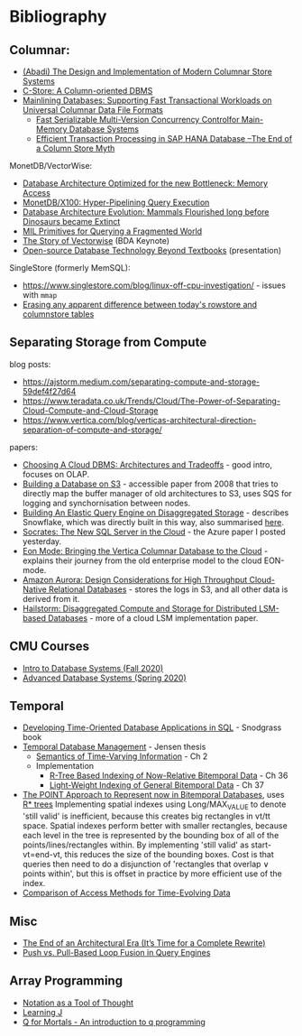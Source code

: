 * Bibliography
** Columnar:
- [[https://www.cs.umd.edu/class/spring2015/cmsc724/abadi-column-stores.pdf][(Abadi) The Design and Implementation of Modern Columnar Store Systems]]
- [[https://web.stanford.edu/class/cs345d-01/rl/cstore.pdf][C-Store: A Column-oriented DBMS]]
- [[https://arxiv.org/pdf/2004.14471.pdf][Mainlining Databases: Supporting Fast Transactional Workloads on Universal Columnar Data File Formats]]
  - [[https://db.in.tum.de/~muehlbau/papers/mvcc.pdf][Fast Serializable Multi-Version Concurrency Controlfor Main-Memory Database Systems]]
  - [[https://www.cs.cmu.edu/~pavlo/courses/fall2013/static/papers/p731-sikka.pdf][Efficient Transaction Processing in SAP HANA Database –The End of a Column Store Myth]]

MonetDB/VectorWise:
- [[http://www.cs.cmu.edu/~natassa/courses/15-823/syllabus/papers/boncz99database.pdf][Database Architecture Optimized for the new Bottleneck: Memory Access]]
- [[https://strum355.netsoc.co/books/PDF/MonetDB-X100%20-%20Hyper-Pipelining%20Query%20Execution%20(CIDR%202005%20P19).pdf][MonetDB/X100: Hyper-Pipelining Query Execution]]
- [[https://pdfs.semanticscholar.org/3854/4aae01b27a3a429c2e3accd70cc932531136.pdf][Database Architecture Evolution: Mammals Flourished long before Dinosaurs became Extinct]]
- [[https://citeseerx.ist.psu.edu/viewdoc/download?doi=10.1.1.43.8552&rep=rep1&type=pdf][MIL Primitives for Querying a Fragmented World]]
- [[https://ir.cwi.nl/pub/18687/18687B.pdf][The Story of Vectorwise]] (BDA Keynote)
- [[https://www.monetdb.org/Assets/MonetDB-wiki/MonetDB-Insight.pdf][Open-source Database Technology Beyond Textbooks]] (presentation)

SingleStore (formerly MemSQL):
- https://www.singlestore.com/blog/linux-off-cpu-investigation/ - issues with =mmap=
- [[https://www.singlestore.com/blog/memsql-singlestore-then-there-was-one/][Erasing any apparent difference between today's rowstore and columnstore tables]]

** Separating Storage from Compute
blog posts:
- https://ajstorm.medium.com/separating-compute-and-storage-59def4f27d64
- https://www.teradata.co.uk/Trends/Cloud/The-Power-of-Separating-Cloud-Compute-and-Cloud-Storage
- https://www.vertica.com/blog/verticas-architectural-direction-separation-of-compute-and-storage/

papers:
- [[http://pages.cs.wisc.edu/~yxy/cs839-s20/papers/p2170-tan.pdf][Choosing A Cloud DBMS: Architectures and Tradeoffs]] - good intro, focuses on OLAP.
- [[https://people.csail.mit.edu/kraska/pub/sigmod08-s3.pdf][Building a Database on S3]] - accessible paper from 2008 that tries to directly map the buffer manager of old architectures to S3, uses SQS for logging and synchornisation between nodes.
- [[https://www.usenix.org/system/files/nsdi20-paper-vuppalapati.pdf][Building An Elastic Query Engine on Disaggregated Storage]] - describes Snowflake, which was directly built in this way, also summarised [[https://blog.acolyer.org/2020/03/09/snowflake/][here]].
- [[https://www.microsoft.com/en-us/research/uploads/prod/2019/05/socrates.pdf][Socrates: The New SQL Server in the Cloud]] - the Azure paper I posted yesterday.
- [[https://www.vertica.com/wp-content/uploads/2018/05/Vertica_EON_SIGMOD_Paper.pdf][Eon Mode: Bringing the Vertica Columnar Database to the Cloud]] - explains their journey from the old enterprise model to the cloud EON-mode.
- [[https://media.amazonwebservices.com/blog/2017/aurora-design-considerations-paper.pdf][Amazon Aurora: Design Considerations for High Throughput Cloud-Native Relational Databases]] - stores the logs in S3, and all other data is derived from it.
- [[https://www.eecg.utoronto.ca/~ashvin/publications/hailstorm.pdf][Hailstorm: Disaggregated Compute and Storage for Distributed LSM-based Databases]] - more of a cloud LSM implementation paper.

** CMU Courses
- [[https://15445.courses.cs.cmu.edu/fall2020/schedule.html][Intro to Database Systems (Fall 2020)]]
- [[https://15721.courses.cs.cmu.edu/spring2020/schedule.html][Advanced Database Systems (Spring 2020)]]

** Temporal
- [[http://www2.cs.arizona.edu/~rts/tdbbook.pdf][Developing Time-Oriented Database Applications in SQL]] - Snodgrass book
- [[https://people.cs.aau.dk/~csj/Thesis/][Temporal Database Management]] - Jensen thesis
  - [[https://people.cs.aau.dk/~csj/Thesis/pdf/chapter2.pdf][Semantics of Time-Varying Information]] - Ch 2
  - Implementation
    - [[https://people.cs.aau.dk/~csj/Thesis/pdf/chapter36.pdf][R-Tree Based Indexing of Now-Relative Bitemporal Data]] - Ch 36
    - [[https://people.cs.aau.dk/~csj/Thesis/pdf/chapter37.pdf][Light-Weight Indexing of General Bitemporal Data]] - Ch 37
- [[https://core.ac.uk/download/pdf/143854032.pdf][The POINT Approach to Represent now in Bitemporal Databases]], uses [[https://en.wikipedia.org/wiki/R*_tree][R* trees]]
  Implementing spatial indexes using Long/MAX_VALUE to denote 'still valid' is inefficient, because this creates big rectangles in vt/tt space.
  Spatial indexes perform better with smaller rectangles, because each level in the tree is represented by the bounding box of all of the points/lines/rectangles within.
  By implementing 'still valid' as start-vt=end-vt, this reduces the size of the bounding boxes.
  Cost is that queries then need to do a disjunction of 'rectangles that overlap ∨ points within', but this is offset in practice by more efficient use of the index.
- [[http://www.cs.ucr.edu/~tsotras/cs236/W15/tempDB-survey.pdf][Comparison of Access Methods for Time-Evolving Data]]

** Misc
- [[http://nms.csail.mit.edu/~stavros/pubs/hstore.pdf][The End of an Architectural Era (It’s Time for a Complete Rewrite)]]
- [[https://arxiv.org/pdf/1610.09166.pdf][Push vs. Pull-Based Loop Fusion in Query Engines]]

** Array Programming
- [[https://www.eecg.utoronto.ca/~jzhu/csc326/readings/iverson.pdf][Notation as a Tool of Thought]]
- [[https://www.jsoftware.com/help/learning/contents.htm][Learning J]]
- [[https://code.kx.com/q4m3/][Q for Mortals - An introduction to q programming]]
